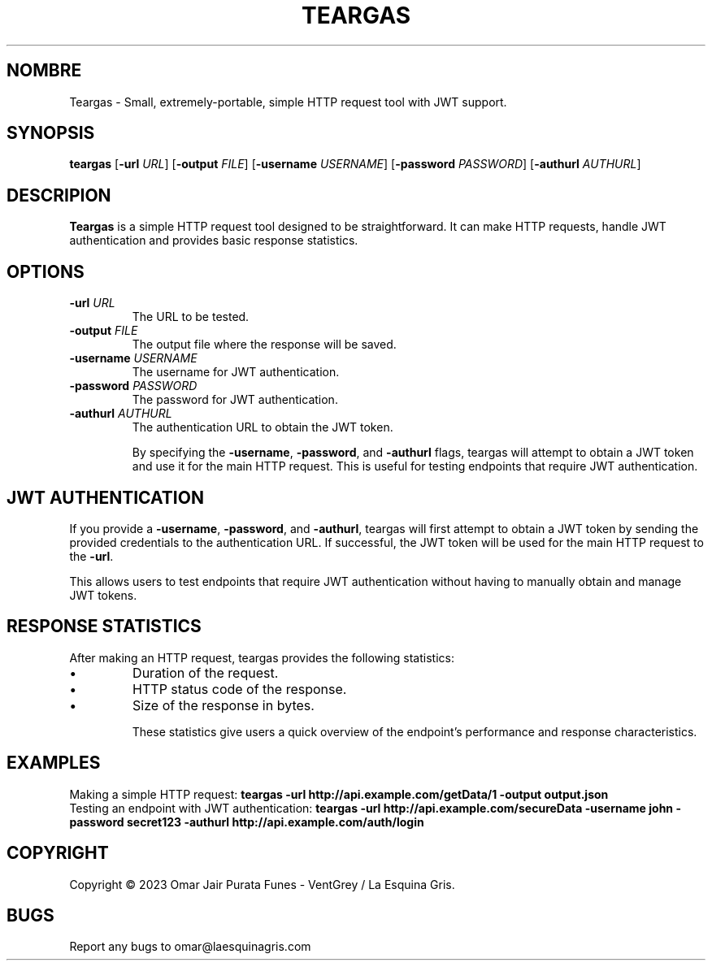 .TH TEARGAS 1 "August 2023" "Version 2.0.0" "Teargas Manual - VentGrey & La Esquina Gris"

.SH NOMBRE
Teargas - Small, extremely-portable, simple HTTP request tool with JWT support.

.SH SYNOPSIS
.B teargas
[\fB-url\fR \fIURL\fR] [\fB-output\fR \fIFILE\fR] [\fB-username\fR \fIUSERNAME\fR] [\fB-password\fR \fIPASSWORD\fR] [\fB-authurl\fR \fIAUTHURL\fR]


.SH DESCRIPION
 \fBTeargas\fR is a simple HTTP request tool designed to be straightforward. It can make HTTP requests, handle JWT authentication and provides basic response statistics.

.SH OPTIONS
.IP "\fB-url\fR \fIURL\fR"
The URL to be tested.
.IP "\fB-output\fR \fIFILE\fR"
The output file where the response will be saved.
.IP "\fB-username\fR \fIUSERNAME\fR"
The username for JWT authentication.
.IP "\fB-password\fR \fIPASSWORD\fR"
The password for JWT authentication.
.IP "\fB-authurl\fR \fIAUTHURL\fR"
The authentication URL to obtain the JWT token.

By specifying the \fB-username\fR, \fB-password\fR, and \fB-authurl\fR flags, teargas will attempt to obtain a JWT token and use it for the main HTTP request. This is useful for testing endpoints that require JWT authentication.

.SH JWT AUTHENTICATION
If you provide a \fB-username\fR, \fB-password\fR, and \fB-authurl\fR, teargas will first attempt to obtain a JWT token by sending the provided credentials to the authentication URL. If successful, the JWT token will be used for the main HTTP request to the \fB-url\fR.

This allows users to test endpoints that require JWT authentication without having to manually obtain and manage JWT tokens.

.SH RESPONSE STATISTICS
After making an HTTP request, teargas provides the following statistics:
.IP "•"
Duration of the request.
.IP "•"
HTTP status code of the response.
.IP "•"
Size of the response in bytes.

These statistics give users a quick overview of the endpoint's performance and response characteristics.

.SH EXAMPLES
Making a simple HTTP request:
.B teargas -url http://api.example.com/getData/1 -output output.json
.br
Testing an endpoint with JWT authentication:
.B teargas -url http://api.example.com/secureData -username john -password secret123 -authurl http://api.example.com/auth/login

.SH COPYRIGHT
Copyright © 2023 Omar Jair Purata Funes - VentGrey / La Esquina Gris.

.SH BUGS
Report any bugs to omar@laesquinagris.com

